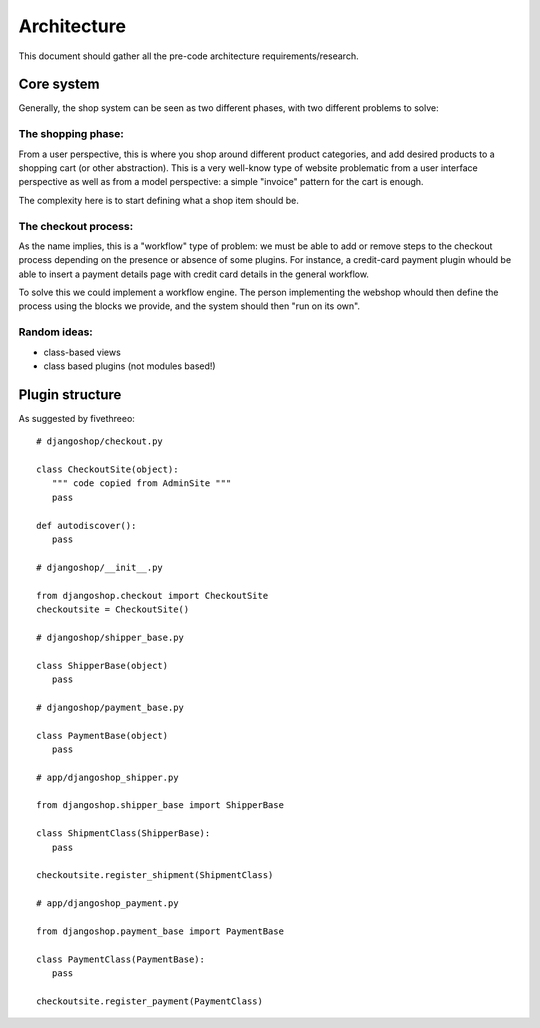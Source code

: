 ============
Architecture
============

This document should gather all the pre-code architecture requirements/research.

Core system
===========

Generally, the shop system can be seen as two different phases, with two different problems to solve:

The shopping phase:
-------------------

From a user perspective, this is where you shop around different product categories, and add desired products to
a shopping cart (or other abstraction). This is a very well-know type of website problematic from a user interface
perspective as well as from a model perspective: a simple "invoice" pattern for the cart is enough.

The complexity here is to start defining what a shop item should be.

The checkout process:
---------------------

As the name implies, this is a "workflow" type of problem: we must be able to add or remove steps to the checkout process depending
on the presence or absence of some plugins.
For instance, a credit-card payment plugin whould be able to insert a payment details page with credit card details in the general workflow.

To solve this we could implement a workflow engine. The person implementing the webshop whould then define the process using
the blocks we provide, and the system should then "run on its own".


Random ideas:
-------------

* class-based views
* class based plugins (not modules based!)


Plugin structure
================

As suggested by fivethreeo::

 # djangoshop/checkout.py

 class CheckoutSite(object):
    """ code copied from AdminSite """
    pass

 def autodiscover():
    pass

 # djangoshop/__init__.py

 from djangoshop.checkout import CheckoutSite
 checkoutsite = CheckoutSite()

 # djangoshop/shipper_base.py

 class ShipperBase(object)
    pass
    
 # djangoshop/payment_base.py

 class PaymentBase(object)
    pass

 # app/djangoshop_shipper.py

 from djangoshop.shipper_base import ShipperBase

 class ShipmentClass(ShipperBase):
    pass
    
 checkoutsite.register_shipment(ShipmentClass)

 # app/djangoshop_payment.py

 from djangoshop.payment_base import PaymentBase

 class PaymentClass(PaymentBase):
    pass
    
 checkoutsite.register_payment(PaymentClass)
